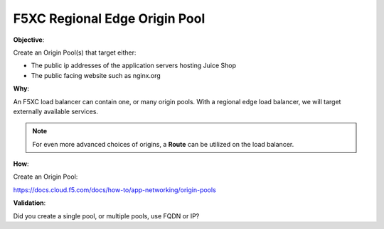 F5XC Regional Edge Origin Pool
==============================

**Objective**:

Create an Origin Pool(s) that target either:

- The public ip addresses of the application servers hosting Juice Shop
- The public facing website such as nginx.org

**Why**:

An F5XC load balancer can contain one, or many origin pools. With a regional edge load balancer, we will target externally available services. 

.. note:: For even more advanced choices of origins, a **Route** can be utilized on the load balancer.

**How**:

Create an Origin Pool:

https://docs.cloud.f5.com/docs/how-to/app-networking/origin-pools

**Validation**: 

Did you create a single pool, or multiple pools, use FQDN or IP? 